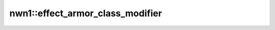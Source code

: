 nwn1::effect_armor_class_modifier
=================================

.. doxygenfunction:: nwn1::effect_armor_class_modifier
